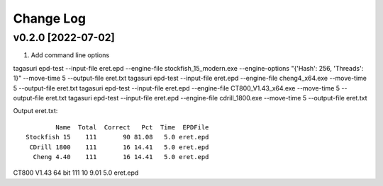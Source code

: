 Change Log
==========

v0.2.0 [2022-07-02]
^^^^^^^^^^^^^^^^^^^

1. Add command line options

tagasuri epd-test --input-file eret.epd --engine-file stockfish_15_modern.exe --engine-options "{'Hash': 256, 'Threads': 1}" --move-time 5 --output-file eret.txt
tagasuri epd-test --input-file eret.epd --engine-file cheng4_x64.exe --move-time 5 --output-file eret.txt
tagasuri epd-test --input-file eret.epd --engine-file CT800_V1.43_x64.exe --move-time 5 --output-file eret.txt
tagasuri epd-test --input-file eret.epd --engine-file cdrill_1800.exe --move-time 5 --output-file eret.txt

Output eret.txt::

              Name  Total  Correct   Pct  Time  EPDFile
      Stockfish 15    111       90 81.08   5.0 eret.epd
       CDrill 1800    111       16 14.41   5.0 eret.epd
        Cheng 4.40    111       16 14.41   5.0 eret.epd
CT800 V1.43 64 bit    111       10  9.01   5.0 eret.epd
